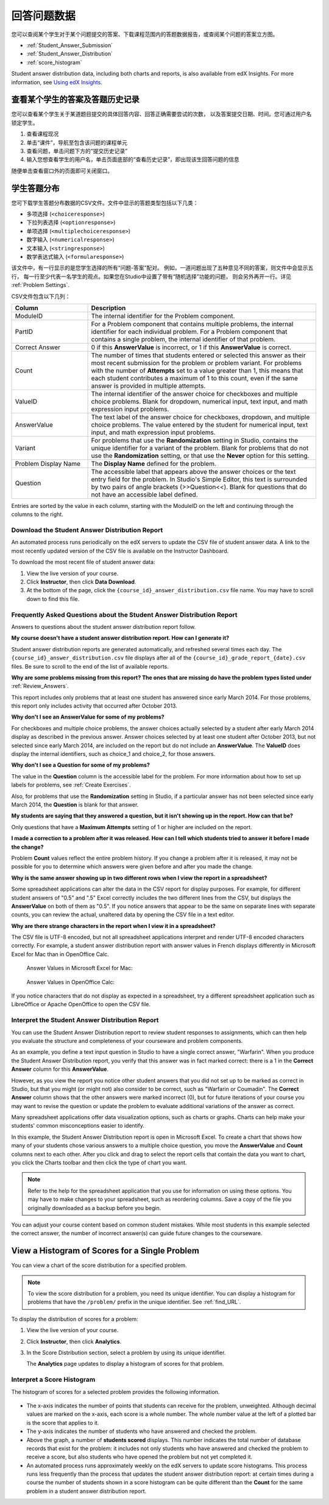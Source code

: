 .. _Review_Answers:

############################
回答问题数据
############################

您可以查阅某个学生对于某个问题提交的答案、下载课程范围内的答题数据报告，或查阅某个问题的答案立方图。

* :ref:`Student_Answer_Submission`

* :ref:`Student_Answer_Distribution`

* :ref:`score_histogram`

Student answer distribution data, including both charts and reports, is also
available from edX Insights. For more information, see `Using edX Insights`_.

.. _Student_Answer_Submission:

************************************************************
查看某个学生的答案及答题历史记录
************************************************************

您可以查看某个学生关于某道题目提交的具体回答内容、回答正确需要尝试的次数，
以及答案提交日期、时间。您可通过用户名锁定学生。



#. 查看课程现况

#. 单击“课件”，导航至包含该问题的课程单元

#. 查看问题，单击问题下方的“提交历史记录”

#. 输入您想查看学生的用户名，单击页面底部的“查看历史记录”，即出现该生回答问题的信息

随便单击查看窗口外的页面即可关闭窗口。
   
.. _Student_Answer_Distribution:

****************************************
学生答题分布
****************************************

您可下载学生答题分布数据的CSV文件。文件中显示的答题类型包括以下几类：

* 多项选择 (``<choiceresponse>``)
* 下拉列表选择 (``<optionresponse>``)
* 单项选择 (``<multiplechoiceresponse>``)
* 数字输入 (``<numericalresponse>``)
* 文本输入 (``<stringresponse>``)
* 数学表达式输入 (``<formularesponse>``)

该文件中，有一行显示的是您学生选择的所有“问题-答案”配对。
例如，一道问题出现了五种意见不同的答案，则文件中会显示五行，
每一行至少代表一名学生的观点。如果您在Studio中设置了带有“随机选择”功能的问题，
则会另外再开一行。详见 :ref:`Problem Settings`.

CSV文件包含以下几列：

.. list-table::
   :widths: 20 60
   :header-rows: 1

   * - Column
     - Description
   * - ModuleID
     - The internal identifier for the Problem component.
   * - PartID
     - For a Problem component that contains multiple problems, the internal
       identifier for each individual problem. For a Problem component that
       contains a single problem, the internal identifier of that problem.
   * - Correct Answer
     - 0 if this **AnswerValue** is incorrect, or 1 if this **AnswerValue** is
       correct.
   * - Count
     - The number of times that students entered or selected this answer as
       their most recent submission for the problem or problem variant. For
       problems with the number of **Attempts** set to a value greater than 1,
       this means that each student contributes a maximum of 1 to this count,
       even if the same answer is provided in multiple attempts.
   * - ValueID
     - The internal identifier of the answer choice for checkboxes and multiple
       choice problems. Blank for dropdown, numerical input, text input, and
       math expression input problems.
   * - AnswerValue
     - The text label of the answer choice for checkboxes, dropdown, and
       multiple choice problems. The value entered by the student for numerical
       input, text input, and math expression input problems.
   * - Variant
     - For problems that use the **Randomization** setting in Studio, contains
       the unique identifier for a variant of the problem. Blank for problems
       that do not use the **Randomization** setting, or that use the **Never**
       option for this setting.
   * - Problem Display Name
     - The **Display Name** defined for the problem.
   * - Question
     - The accessible label that appears above the answer choices or the
       text entry field for the problem. In Studio's Simple Editor, this text is
       surrounded by two pairs of angle brackets (>>Question<<). Blank for
       questions that do not have an accessible label defined.

Entries are sorted by the value in each column, starting with the ModuleID on
the left and continuing through the columns to the right.

.. _Download_Answer_Distributions:

===================================================
Download the Student Answer Distribution Report
===================================================

An automated process runs periodically on the edX servers to update the CSV file
of student answer data. A link to the most recently updated version of the CSV
file is available on the Instructor Dashboard.

To download the most recent file of student answer data:

#. View the live version of your course.

#. Click **Instructor**, then click **Data Download**.

#. At the bottom of the page, click the ``{course_id}_answer_distribution.csv``
   file name. You may have to scroll down to find this file.

==========================================================================
Frequently Asked Questions about the Student Answer Distribution Report
==========================================================================

Answers to questions about the student answer distribution report follow.   

**My course doesn't have a student answer distribution report. How can I
generate it?**

Student answer distribution reports are generated automatically, and refreshed
several times each day. The ``{course_id}_answer_distribution.csv`` file
displays after all of the ``{course_id}_grade_report_{date}.csv`` files. Be sure
to scroll to the end of the list of available reports.

**Why are some problems missing from this report? The ones that are missing do
have the problem types listed under** :ref:`Review_Answers`.

This report includes only problems that at least one student has answered since
early March 2014. For those problems, this report only includes activity that
occurred after October 2013.

**Why don't I see an AnswerValue for some of my problems?**

For checkboxes and multiple choice problems, the answer choices actually
selected by a student after early March 2014 display as described in the
previous answer. Answer choices selected by at least one student after October
2013, but not selected since early March 2014, are included on the report but do
not include an **AnswerValue**. The **ValueID** does display the internal
identifiers, such as choice_1 and choice_2, for those answers.

**Why don't I see a Question for some of my problems?**

The value in the **Question** column is the accessible label for the problem.
For more information about how to set up labels for problems, see :ref:`Create
Exercises`.

Also, for problems that use the **Randomization** setting in Studio, if a
particular answer has not been selected since early March 2014, the **Question**
is blank for that answer.

**My students are saying that they answered a question, but it isn't showing up
in the report. How can that be?**

Only questions that have a **Maximum Attempts** setting of 1 or higher are
included on the report.

**I made a correction to a problem after it was released. How can I tell which
students tried to answer it before I made the change?**

Problem **Count** values reflect the entire problem history. If you change a
problem after it is released, it may not be possible for you to determine which
answers were given before and after you made the change.

**Why is the same answer showing up in two different rows when I view the report
in a spreadsheet?**

Some spreadsheet applications can alter the data in the CSV report for display
purposes. For example, for different student answers of "0.5" and ".5" Excel
correctly includes the two different lines from the CSV, but displays the
**AnswerValue** on both of them as "0.5". If you notice answers that appear to
be the same on separate lines with separate counts, you can review the actual,
unaltered data by opening the CSV file in a text editor.

**Why are there strange characters in the report when I view it in a
spreadsheet?**

The CSV file is UTF-8 encoded, but not all spreadsheet applications interpret
and render UTF-8 encoded characters correctly. For example, a student answer
distribution report with answer values in French displays differently in
Microsoft Excel for Mac than in OpenOffice Calc.

  Answer Values in Microsoft Excel for Mac:

   .. image:: ../../../shared/building_and_running_chapters/Images/student_answer_excel.png
     :alt: A spreadsheet that replaces accented French characters with underscores

  Answer Values in OpenOffice Calc:

   .. image:: ../../../shared/building_and_running_chapters/Images/student_answer_calc.png
     :alt: A spreadsheet that displays accented French characters correctly

If you notice characters that do not display as expected in a spreadsheet, try a
different spreadsheet application such as LibreOffice or Apache OpenOffice to
open the CSV file.

==========================================================================
Interpret the Student Answer Distribution Report
==========================================================================

You can use the Student Answer Distribution report to review student responses
to assignments, which can then help you evaluate the structure and completeness
of your courseware and problem components.

As an example, you define a text input question in Studio to have a single
correct answer, "Warfarin". When you produce the Student Answer Distribution
report, you verify that this answer was in fact marked correct: there is a 1 in
the **Correct Answer** column for this **AnswerValue**.

.. image:: ../../../shared/building_and_running_chapters/Images/SAD_Answer_Review.png
    :alt: In Excel, 5 rows show 5 answer values, 4 of which show comprehension of the question, but only 1 answer is marked as correct

However, as you view the report you notice other student answers that you did
not set up to be marked as correct in Studio, but that you might (or might not)
also consider to be correct, such as "Warfarin or Coumadin". The **Correct
Answer** column shows that the other answers were marked incorrect (0), but for
future iterations of your course you may want to revise the question or update
the problem to evaluate additional variations of the answer as correct.

Many spreadsheet applications offer data visualization options, such as charts
or graphs. Charts can help make your students' common misconceptions  easier to
identify.

.. image:: ../../../shared/building_and_running_chapters/Images/SAD_Column_Chart.png
    :alt: In Excel, AnswerValue and Count columns next to each other, values for 4 rows selected, and a column chart of the count for the 4 answers

In this example, the Student Answer Distribution report is open in Microsoft
Excel. To create a chart that shows how many of your students chose various
answers to a multiple choice question, you move the **AnswerValue** and
**Count** columns next to each other. After you click and drag to select the
report cells that contain the data you want to chart, you click the Charts
toolbar and then click the type of chart you want.

.. note:: Refer to the help for the spreadsheet application that you use for information on using these options. You may have to make changes to your spreadsheet, such as reordering columns. Save a copy of the file you originally downloaded as a backup before you begin. 

You can adjust your course content based on common student mistakes. While most
students in this example selected the correct answer, the number of incorrect
answer(s) can guide future changes to the courseware.

.. _score_histogram:

**************************************************
View a Histogram of Scores for a Single Problem
**************************************************

You can view a chart of the score distribution for a specified problem. 

.. note:: To view the score distribution for a problem, you need its unique identifier. You can display a histogram for problems that have the  ``/problem/`` prefix in the unique identifier. See :ref:`find_URL`.

To display the distribution of scores for a problem:

#. View the live version of your course.

#. Click **Instructor**, then click **Analytics**. 

#. In the Score Distribution section, select a problem by using its unique
   identifier.

   The **Analytics** page updates to display a histogram of scores for that
   problem.

   .. image:: ../../../shared/building_and_running_chapters/Images/score_histogram.png
     :alt: Graph of the number of students who received different scores for a
         selected problem

..  **Question**: (sent to Olga 31 Jan 14) this is a tough UI to use: how do they correlate the codes in this drop-down with actual constructed problems? the copy-and-paste UI on the Student Admin page actually works a little better imo. LMS-2522

===================================================
Interpret a Score Histogram
===================================================

The histogram of scores for a selected problem provides the following
information.

   .. image:: ../../../shared/building_and_running_chapters/Images/score_histogram_callouts.png
     :alt: Histogram with indicators for the number of students scored value and
         the x-axis numbers that indicate plotted scores

* The x-axis indicates the number of points that students can receive for the
  problem, unweighted. Although decimal values are marked on the x-axis, each
  score is a whole number. The whole number value at the left of a plotted bar
  is the score that applies to it.

* The y-axis indicates the number of students who have answered and checked the
  problem.

* Above the graph, a number of **students scored** displays. This number
  indicates the total number of database records that exist for the problem: it
  includes not only students who have answered and checked the problem to
  receive a score, but also students who have opened the problem but not yet
  completed it.

* An automated process runs approximately weekly on the edX servers to update
  score histograms. This process runs less frequently than the process that
  updates the student answer distribution report: at certain times during a
  course the number of students shown in a score histogram can be quite
  different than the **Count** for the same problem in a student answer
  distribution report.


.. _Using edX Insights: http://edx-insights.readthedocs.org/en/latest/
